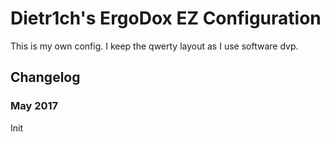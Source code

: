 * Dietr1ch's ErgoDox EZ Configuration

This is my own config. I keep the qwerty layout as I use software dvp.

** Changelog
*** May 2017
Init

